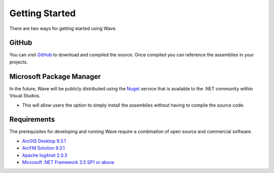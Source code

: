 Getting Started
================================
There are two ways for getting started using Wave.

GitHub
---------------------
You can visit `GitHub <https://github.com/Jumpercables/Wave>`_ to download and compiled the source. Once compiled you can reference the assemblies in your projects.



Microsoft Package Manager
--------------------------------------
In the future, Wave will be publicly distributed using the `Nuget <http://www.nuget.org>`_ service that is available to the .NET community within Visual Studios. 

* This will allow users the option to simply install the assemblies without having to compile the source code.

Requirements
--------------------
The prerequisites for developing and running Wave require a combination of open source and commercial software.

* `ArcGIS Desktop 9.3.1 <http://www.esri.com/software/arcgis>`_
* `ArcFM Solution 9.3.1 <http://www.schneider-electric.com/products/ww/en/6100-network-management-software/6120-geographic-information-system-arcfm-solution/62051-arcfm/>`_
* `Apache log4net 2.0.3 <https://github.com/apache/log4net>`_
* `Microsoft .NET Framework 3.5 SP1 or above <http://www.microsoft.com/en-us/download/details.aspx?id=22>`_